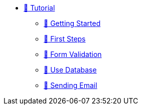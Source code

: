 * xref:index.adoc[🚧 Tutorial]
** xref:getting-started.adoc[🚧 Getting Started]
** xref:first-steps.adoc[🚧 First Steps]
** xref:form-validation.adoc[🚧 Form Validation]
** xref:use-database.adoc[🚧 Use Database]
** xref:send-email.adoc[🚧 Sending Email]
